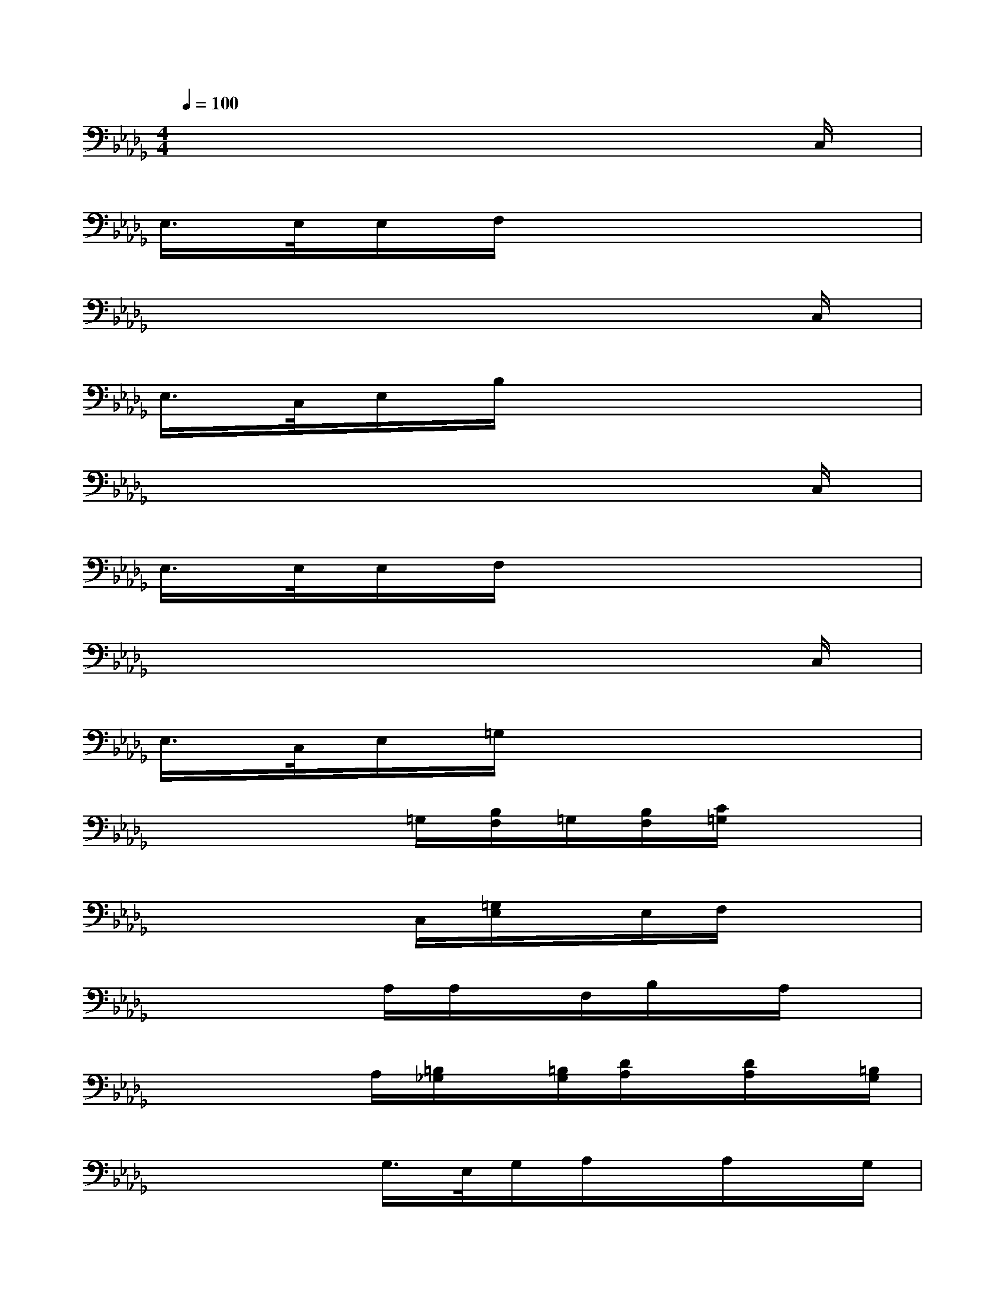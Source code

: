 X:1
T:
M:4/4
L:1/8
Q:1/4=100
K:Db%5flats
V:1
x6x3/2C,/2|
E,/2>E,/2E,/2F,/2x6|
x6x3/2C,/2|
E,/2>C,/2E,/2B,/2x6|
x6x3/2C,/2|
E,/2>E,/2E,/2F,/2x6|
x6x3/2C,/2|
E,/2>C,/2E,/2=G,/2x6|
x3x/2=G,/2[B,/2F,/2]=G,/2[B,/2F,/2][C/2=G,/2]x2|
x3x/2C,/2[=G,/2E,/2]x/2E,/2F,/2x2|
x3x/2A,/2A,/2x/2F,/2B,/2x/2A,/2x|
x3x/2A,/2[=B,/2_G,/2]x/2[=B,/2G,/2][D/2A,/2]x/2[D/2A,/2]x/2[=B,/2G,/2]|
x4G,/2>E,/2G,/2A,/2x/2A,/2x/2G,/2|
x3x/2x/2G,/2x/2=E,/2=A,/2x/2G,/2x/2=E,/2|
x3x/2x/2[_A,/2_E,/2]E,/2[_B,/2F,/2][A,/2E,/2]x2|
x2x/2E,/2[=B,/2F,/2]x/2[=B,/2F,/2][A,/2E,/2]x3